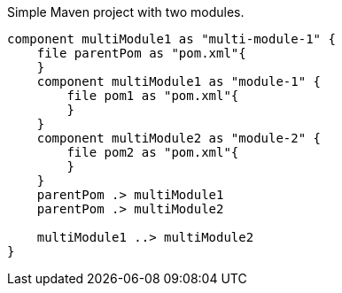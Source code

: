 Simple Maven project with two modules.

[plantuml,"multi-module-1","svg"]
.....
component multiModule1 as "multi-module-1" {
    file parentPom as "pom.xml"{
    }
    component multiModule1 as "module-1" {
        file pom1 as "pom.xml"{
        }
    }
    component multiModule2 as "module-2" {
        file pom2 as "pom.xml"{
        }
    }
    parentPom .> multiModule1
    parentPom .> multiModule2

    multiModule1 ..> multiModule2
}
.....